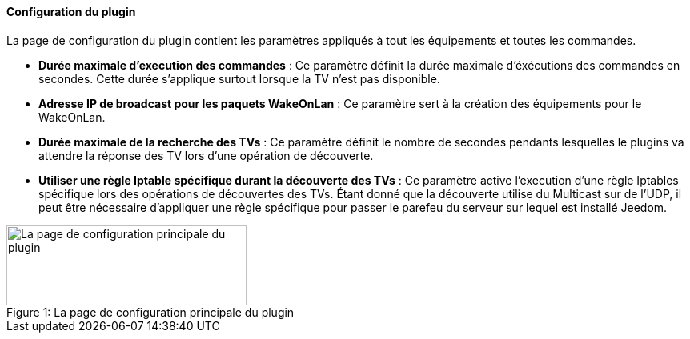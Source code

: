 ==== Configuration du plugin

La page de configuration du plugin contient les paramètres appliqués à tout les équipements et toutes les commandes.

* *Durée maximale d'execution des commandes* : Ce paramètre définit la durée maximale d'éxécutions des commandes en secondes. Cette durée s'applique surtout lorsque la TV n'est pas disponible.
* *Adresse IP de broadcast pour les paquets WakeOnLan* : Ce paramètre sert à la création des équipements pour le WakeOnLan.
* *Durée maximale de la recherche des TVs* : Ce paramètre définit le nombre de secondes pendants lesquelles le plugins va attendre la réponse des TV lors d'une opération de découverte.
* *Utiliser une règle Iptable spécifique durant la découverte des TVs* : Ce paramètre active l'execution d'une règle Iptables spécifique lors des opérations de découvertes des TVs. Étant donné que la découverte utilise du Multicast sur de l'UDP, il peut être nécessaire d'appliquer une règle spécifique pour passer le parefeu du serveur sur lequel est installé Jeedom.

.La page de configuration principale du plugin
[caption="Figure 1: "]
image::../images/plugin_configuration.png[La page de configuration principale du plugin,300,100]
